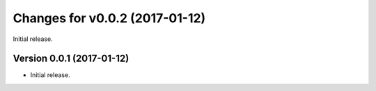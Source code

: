 Changes for v0.0.2 (2017-01-12)
===============================

Initial release.

Version 0.0.1 (2017-01-12)
--------------------------
- Initial release.
